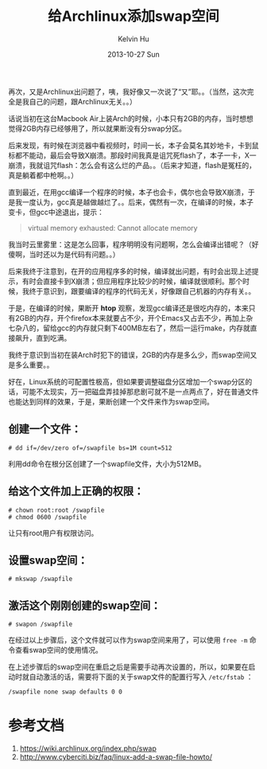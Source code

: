 #+TITLE:       给Archlinux添加swap空间
#+AUTHOR:      Kelvin Hu
#+EMAIL:       ini.kelvin@gmail.com
#+DATE:        2013-10-27 Sun
#+URI:         /blog/%y/%m/%d/add-swap-on-archlinux/
#+KEYWORDS:    linux, archlinux, swap file
#+TAGS:        :Linux:Archlinux:
#+LANGUAGE:    en
#+OPTIONS:     H:3 num:nil toc:nil \n:nil ::t |:t ^:nil -:nil f:t *:t <:t
#+DESCRIPTION: How to create and add swap file on archlinux


再次，又是Archlinux出问题了，咦，我好像又一次说了“又”耶。。（当然，这次完全是我自己的问题，跟Archlinux无关。。）

话说当初在这台Macbook Air上装Arch的时候，小本只有2GB的内存，当时想想觉得2GB内存已经够用了，所以就果断没有分swap分区。

后来发现，有时候在浏览器中看视频时，时间一长，本子会莫名其妙地卡，卡到鼠标都不能动，最后会导致X崩溃。那段时间我真是诅咒死flash了，本子一卡，X一崩溃，我就诅咒flash：怎么会有这么烂的产品。。（后来才知道，flash是冤枉的，真是躺着都中枪啊。。）

直到最近，在用gcc编译一个程序的时候，本子也会卡，偶尔也会导致X崩溃，于是我一度认为，gcc真是越做越烂了。。后来，偶然有一次，在编译的时候，本子变卡，但gcc中途退出，提示：

#+BEGIN_QUOTE
virtual memory exhausted: Cannot allocate memory
#+END_QUOTE

我当时云里雾里：这是怎么回事，程序明明没有问题啊，怎么会编译出错呢？（好傻啊，当时还以为是代码有问题。。）

后来我终于注意到，在开的应用程序多的时候，编译就出问题，有时会出现上述提示，有时会直接卡到X崩溃；但应用程序比较少的时候，编译就很顺利。那个时候，我终于意识到，跟要编译的程序的代码无关，好像跟自己机器的内存有关。。

于是，在编译的时候，果断开 *htop* 观察，发现gcc编译还是很吃内存的，本来只有2GB的内存，开个firefox本来就要占不少，开个Emacs又占去不少，再加上杂七杂八的，留给gcc的内存就只剩下400MB左右了，然后一运行make，内存就直接飙升，直到吃满。

我终于意识到当初在装Arch时犯下的错误，2GB的内存是多么少，而swap空间又是多么重要。。

好在，Linux系统的可配置性极高，但如果要调整磁盘分区增加一个swap分区的话，可能不太现实，万一把磁盘弄挂掉那悲剧可就不是一点两点了，好在普通文件也能达到同样的效果，于是，果断创建一个文件来作为swap空间。

** 创建一个文件：

   : # dd if=/dev/zero of=/swapfile bs=1M count=512

   利用dd命令在根分区创建了一个swapfile文件，大小为512MB。

** 给这个文件加上正确的权限：

   : # chown root:root /swapfile
   : # chmod 0600 /swapfile

   让只有root用户有权限访问。

** 设置swap空间：

   : # mkswap /swapfile

** 激活这个刚刚创建的swap空间：

   : # swapon /swapfile

在经过以上步骤后，这个文件就可以作为swap空间来用了，可以使用 =free -m= 命令查看swap空间的使用情况。

在上述步骤后的swap空间在重启之后是需要手动再次设置的，所以，如果要在启动时就自动激活的话，需要将下面的关于swap文件的配置行写入 =/etc/fstab= ：

: /swapfile none swap defaults 0 0

* 参考文档

  1. https://wiki.archlinux.org/index.php/swap
  2. http://www.cyberciti.biz/faq/linux-add-a-swap-file-howto/
